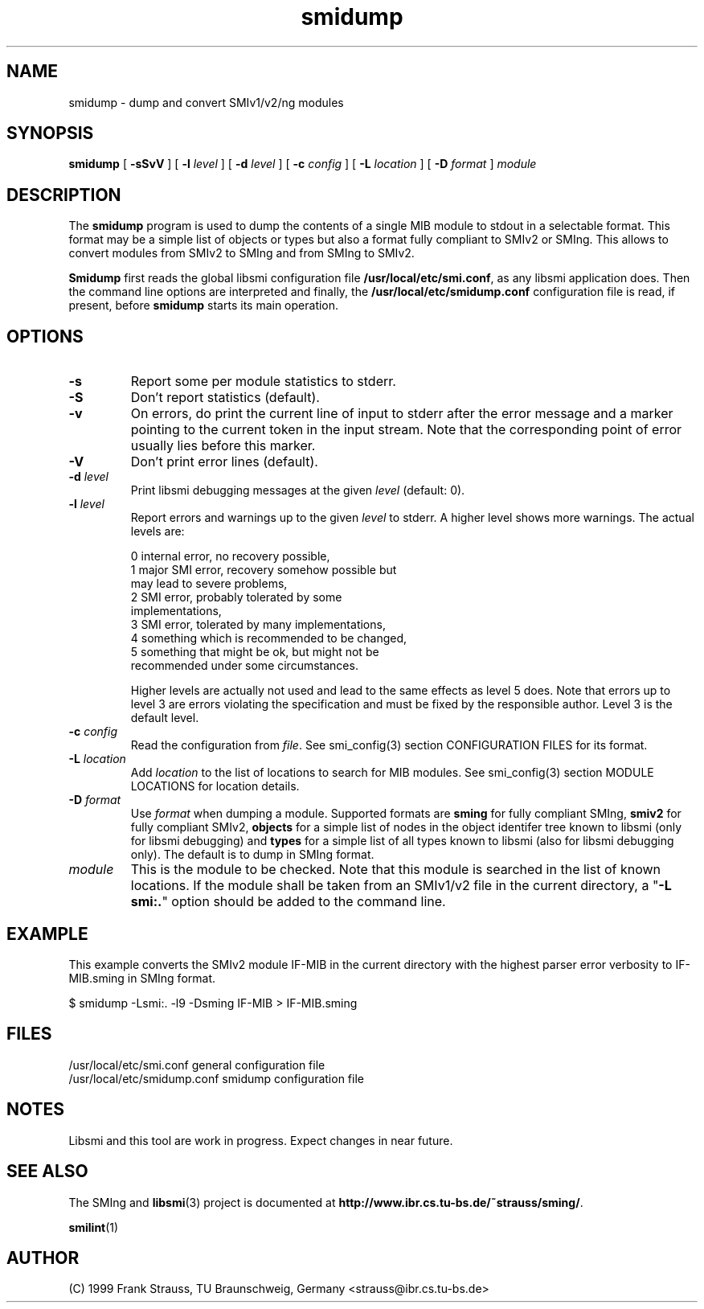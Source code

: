 .\"
.\" $Id: smidump.1,v 1.5 1999/05/08 20:56:59 strauss Exp $
.\"
.TH smidump 1  "May 5, 1999" "IBR" "SMI Tools"
.SH NAME
smidump \- dump and convert SMIv1/v2/ng modules
.SH SYNOPSIS
.B smidump
[
.B "-sSvV"
] [
.BI "-l " level
] [
.BI "-d " level
] [
.BI "-c " config
] [
.BI "-L " location
] [
.BI "-D " format
]
.I "module"
.SH DESCRIPTION
The \fBsmidump\fP program is used to dump the contents of a single MIB
module to stdout in a selectable format. This format may be a simple
list of objects or types but also a format fully compliant to SMIv2
or SMIng. This allows to convert modules from SMIv2 to SMIng and from
SMIng to SMIv2.
.PP
\fBSmidump\fP first reads the global libsmi configuration file
\fB/usr/local/etc/smi.conf\fP, as any libsmi application does. Then
the command line options are interpreted and finally, the
\fB/usr/local/etc/smidump.conf\fP configuration file is read, if present,
before \fBsmidump\fP starts its main operation.
.SH OPTIONS
.TP
.B "-s"
Report some per module statistics to stderr.
.TP
.B "-S"
Don't report statistics (default).
.TP
.B "-v"
On errors, do print the current line of input to stderr after the
error message and a marker pointing to the current token in the input
stream. Note that the corresponding point of error usually lies before
this marker.
.TP
.B "-V"
Don't print error lines (default).
.TP
.BI "-d " level
Print libsmi debugging messages at the given \fIlevel\fP (default: 0).
.TP
.BI "-l " level
Report errors and warnings up to the given \fIlevel\fP to stderr.
A higher level shows more warnings. The actual levels are:
.sp
.nf
 0   internal error, no recovery possible,
 1   major SMI error, recovery somehow possible but
     may lead to severe problems,
 2   SMI error, probably tolerated by some
     implementations,
 3   SMI error, tolerated by many implementations,
 4   something which is recommended to be changed,
 5   something that might be ok, but might not be
     recommended under some circumstances.
.fi
.sp
Higher levels are actually not used and lead to the same effects as
level 5 does. Note that errors up to level 3 are errors violating the
specification and must be fixed by the responsible author. Level 3 is
the default level.
.TP
.BI "-c " config
Read the configuration from \fIfile\fP. See smi_config(3) section
CONFIGURATION FILES for its format.
.TP
.BI "-L " location
Add \fIlocation\fP to the list of locations to search for MIB modules.
See smi_config(3) section MODULE LOCATIONS for location details.
.TP
.BI "-D " format
Use \fIformat\fP when dumping a module. Supported formats are
\fBsming\fP for fully compliant SMIng, \fBsmiv2\fP for fully compliant
SMIv2, \fBobjects\fP for a simple list of nodes in the object
identifer tree known to libsmi (only for libsmi debugging) and
\fBtypes\fP for a simple list of all types known to libsmi (also
for libsmi debugging only). The default is to dump in SMIng format.
.TP
.I module
This is the module to be checked. Note that this module is searched in
the list of known locations. If the module shall be taken from an
SMIv1/v2 file in the current directory, a "\fB-L smi:.\fP" option
should be added to the command line.
.SH "EXAMPLE"
This example converts the SMIv2 module IF-MIB in the current directory
with the highest parser error verbosity to IF-MIB.sming in SMIng format.
.nf

  $ smidump -Lsmi:. -l9 -Dsming IF-MIB > IF-MIB.sming
.fi
.SH "FILES"
.nf
/usr/local/etc/smi.conf     general configuration file
/usr/local/etc/smidump.conf smidump configuration file
.fi
.SH "NOTES"
Libsmi and this tool are work in progress. Expect changes in near
future.
.SH "SEE ALSO"
The SMIng and
.BR libsmi (3)
project is documented at
.BR "http://www.ibr.cs.tu-bs.de/~strauss/sming/" "."
.PP
.BR smilint "(1)"
.SH "AUTHOR"
(C) 1999 Frank Strauss, TU Braunschweig, Germany <strauss@ibr.cs.tu-bs.de>
.br
